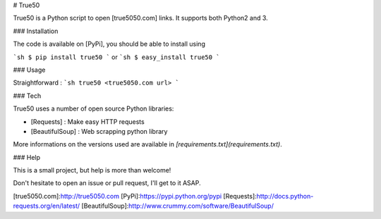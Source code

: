 # True50

True50 is a Python script to open [true5050.com] links. It supports both Python2 and 3.

### Installation

The code is available on [PyPi], you should be able to install using

```sh
$ pip install true50
```
or
```sh
$ easy_install true50
```

### Usage

Straightforward :
```sh
true50 <true5050.com url>
```

### Tech

True50 uses a number of open source Python libraries:

* [Requests] : Make easy HTTP requests
* [BeautifulSoup] : Web scrapping python library

More informations on the versions used are available in `[requirements.txt](requirements.txt)`.

### Help

This is a small project, but help is more than welcome!

Don't hesitate to open an issue or pull request, I'll get to it ASAP.


[true5050.com]:http://true5050.com
[PyPi]:https://pypi.python.org/pypi
[Requests]:http://docs.python-requests.org/en/latest/
[BeautifulSoup]:http://www.crummy.com/software/BeautifulSoup/



